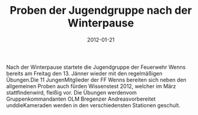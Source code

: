 #+TITLE: Proben der Jugendgruppe nach der Winterpause
#+DATE: 2012-01-21
#+FACEBOOK_URL: 

Nach der Winterpause startete die Jugendgruppe der Feuerwehr Wenns bereits am Freitag den 13. Jänner wieder mit den regelmäßigen Übungen.Die 11 JungenMitglieder der FF Wenns bereiten sich neben den allgemeinen Proben auch fürden Wissenstest 2012, welcher im März stattfindenwird, fleißig vor. Die Übungen werdenvom Gruppenkommandanten OLM Bregenzer Andreasvorbereitet unddieKameraden werden in den verschiedensten Stationen geschult.
